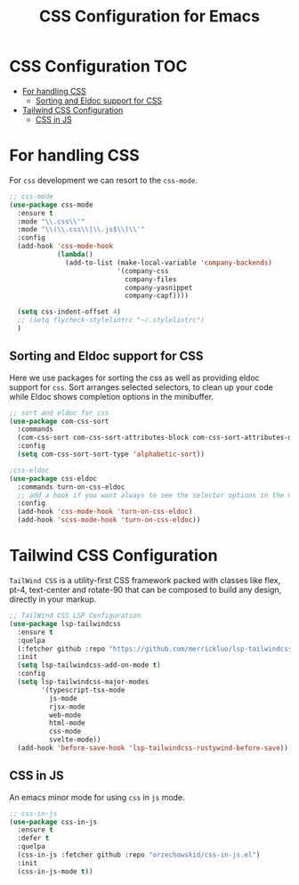 :DOC-CONFIG:
#+property: header-args :emacs-lisp :tangle (concat (file-name-sans-extension (buffer-file-name)) ".el")
#+property: header-args :mkdirp yes :comments no
:END:

#+begin_src emacs-lisp :exports none
;;; package --- documentation modes configuration -*- lexical-binding:t ; -*-
;;;
;;; Commentary
;;; DO NOT EDIT THIS FILE DIRECTLY
;;; This is a file generated from a literate programing source file
;;; ORG mode configuration
;;; Filename           : css-config.el
;;; Description        : CSS configuration and development
;;; Date               :
;;; Last Modified Date :
;;
;;
;;
;;; Code:
;;;
#+end_src

#+TITLE: CSS Configuration for Emacs
#+STARTUP: indent

* CSS Configuration                                                     :TOC:
- [[#for-handling-css][For handling CSS]]
  - [[#sorting-and-eldoc-support-for-css][Sorting and Eldoc support for CSS]]
- [[#tailwind-css-configuration][Tailwind CSS Configuration]]
  - [[#css-in-js][CSS in JS]]

* For handling CSS
For =css= development we can resort to the =css-mode=.

#+begin_src emacs-lisp :lexical no
;; css-mode
(use-package css-mode
  :ensure t
  :mode "\\.css\\'"
  :mode "\\(\\.css\\|\\.js$\\)\\'"
  :config
  (add-hook 'css-mode-hook
            (lambda()
              (add-to-list (make-local-variable 'company-backends)
                           '(company-css
                             company-files
                             company-yasnippet
                             company-capf))))

  (setq css-indent-offset 4)
  ;; (setq flycheck-stylelintrc "~/.stylelintrc")
  )
#+end_src

** Sorting and Eldoc support for CSS
Here we use packages for sorting the css as well as providing eldoc support for
=css=. Sort arranges selected selectors, to clean up your code while Eldoc shows
completion options in the minibuffer.

#+begin_src emacs-lisp :lexical no
;; sort and eldoc for css
(use-package com-css-sort
  :commands
  (com-css-sort com-css-sort-attributes-block com-css-sort-attributes-document)
  :config
  (setq com-css-sort-sort-type 'alphabetic-sort))

;css-eldoc
(use-package css-eldoc
  :commands turn-on-css-eldoc
  ;; add a hook if you want always to see the selector options in the minibuffer
  :config
  (add-hook 'css-mode-hook 'turn-on-css-eldoc)
  (add-hook 'scss-mode-hook 'turn-on-css-eldoc))
#+end_src


* Tailwind CSS Configuration

=TailWind CSS= is a utility-first CSS framework packed with classes like flex,
pt-4, text-center and rotate-90 that can be composed to build any design,
directly in your markup.

#+begin_src emacs-lisp :lexical no
;; TailWind CSS LSP Configuration
(use-package lsp-tailwindcss
  :ensure t
  :quelpa
  (:fetcher github :repo "https://github.com/merrickluo/lsp-tailwindcss")
  :init
  (setq lsp-tailwindcss-add-on-mode t)
  :config
  (setq lsp-tailwindcss-major-modes
        '(typescript-tsx-mode
          js-mode
          rjsx-mode
          web-mode
          html-mode
          css-mode
          svelte-mode))
  (add-hook 'before-save-hook 'lsp-tailwindcss-rustywind-before-save))
#+end_src

** CSS in JS
An emacs minor mode for using =css= in =js= mode.

#+begin_src emacs-lisp :lexical no
;; css-in-js
(use-package css-in-js
  :ensure t
  :defer t
  :quelpa
  (css-in-js :fetcher github :repo "orzechowskid/css-in-js.el")
  :init
  (css-in-js-mode t))
#+end_src
